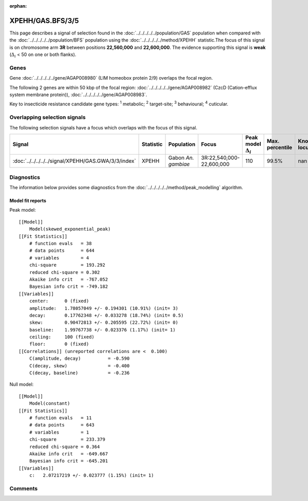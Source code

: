 :orphan:




XPEHH/GAS.BFS/3/5
=================

This page describes a signal of selection found in the
:doc:`../../../../../population/GAS` population
when compared with the :doc:`../../../../../population/BFS` population
using the :doc:`../../../../../method/XPEHH` statistic.The focus of this signal is on chromosome arm
**3R** between positions **22,560,000** and
**22,600,000**.
The evidence supporting this signal is
**weak** (:math:`\Delta_{i}` < 50 on one or both flanks).





.. raw:: html
    :file: peak_location.html

.. raw:: html

    <div class='bokeh-figure figure'><p class='caption'>
    <strong>Signal location</strong>. Blue markers show the values of the selection statistic.
    The dashed black line shows the fitted peak model. The shaded red area shows the focus of the
    selection signal. The shaded blue area shows the genomic region in linkage with the
    selection event. Use the mouse wheel or the controls at the top right of the plot to zoom
    in, and hover over genes to see gene names and descriptions.
    </p></div>

Genes
-----


Gene :doc:`../../../../../gene/AGAP008980` (LIM homeobox protein 2/9) overlaps the focal region.



The following 2 genes are within 50 kbp of the focal
region: :doc:`../../../../../gene/AGAP008982` (CzcD (Cation-efflux system membrane protein)),  :doc:`../../../../../gene/AGAP008983`.


Key to insecticide resistance candidate gene types: :sup:`1` metabolic;
:sup:`2` target-site; :sup:`3` behavioural; :sup:`4` cuticular.

Overlapping selection signals
-----------------------------

The following selection signals have a focus which overlaps with the
focus of this signal.

.. cssclass:: table-hover
.. list-table::
    :widths: auto
    :header-rows: 1

    * - Signal
      - Statistic
      - Population
      - Focus
      - Peak model :math:`\Delta_{i}`
      - Max. percentile
      - Known locus
    * - :doc:`../../../../../signal/XPEHH/GAS.GWA/3/3/index`
      - XPEHH
      - Gabon *An. gambiae*
      - 3R:22,540,000-22,600,000
      - 110
      - 99.5%
      - nan
    




Diagnostics
-----------

The information below provides some diagnostics from the
:doc:`../../../../../method/peak_modelling` algorithm.

.. raw:: html

    <div class="figure">
    <img src="../../../../../_static/data/signal/XPEHH/GAS.BFS/3/5/peak_finding.png"/>
    <p class="caption"><strong>Selection signal in context</strong>. @@TODO</p>
    </div>

.. raw:: html

    <div class="figure">
    <img src="../../../../../_static/data/signal/XPEHH/GAS.BFS/3/5/peak_targetting.png"/>
    <p class="caption"><strong>Peak targetting</strong>. @@TODO</p>
    </div>

.. raw:: html

    <div class="figure">
    <img src="../../../../../_static/data/signal/XPEHH/GAS.BFS/3/5/peak_fit.png"/>
    <p class="caption"><strong>Peak fitting diagnostics</strong>. @@TODO</p>
    </div>

Model fit reports
~~~~~~~~~~~~~~~~~

Peak model::

    [[Model]]
        Model(skewed_exponential_peak)
    [[Fit Statistics]]
        # function evals   = 38
        # data points      = 644
        # variables        = 4
        chi-square         = 193.292
        reduced chi-square = 0.302
        Akaike info crit   = -767.052
        Bayesian info crit = -749.182
    [[Variables]]
        center:      0 (fixed)
        amplitude:   1.78057049 +/- 0.194301 (10.91%) (init= 3)
        decay:       0.17762348 +/- 0.033278 (18.74%) (init= 0.5)
        skew:        0.90472813 +/- 0.205595 (22.72%) (init= 0)
        baseline:    1.99767738 +/- 0.023376 (1.17%) (init= 1)
        ceiling:     100 (fixed)
        floor:       0 (fixed)
    [[Correlations]] (unreported correlations are <  0.100)
        C(amplitude, decay)          = -0.590 
        C(decay, skew)               = -0.400 
        C(decay, baseline)           = -0.236 


Null model::

    [[Model]]
        Model(constant)
    [[Fit Statistics]]
        # function evals   = 11
        # data points      = 643
        # variables        = 1
        chi-square         = 233.379
        reduced chi-square = 0.364
        Akaike info crit   = -649.667
        Bayesian info crit = -645.201
    [[Variables]]
        c:   2.07217219 +/- 0.023777 (1.15%) (init= 1)



Comments
--------


.. raw:: html

    <div id="disqus_thread"></div>
    <script>
    
    (function() { // DON'T EDIT BELOW THIS LINE
    var d = document, s = d.createElement('script');
    s.src = 'https://agam-selection-atlas.disqus.com/embed.js';
    s.setAttribute('data-timestamp', +new Date());
    (d.head || d.body).appendChild(s);
    })();
    </script>
    <noscript>Please enable JavaScript to view the <a href="https://disqus.com/?ref_noscript">comments.</a></noscript>


